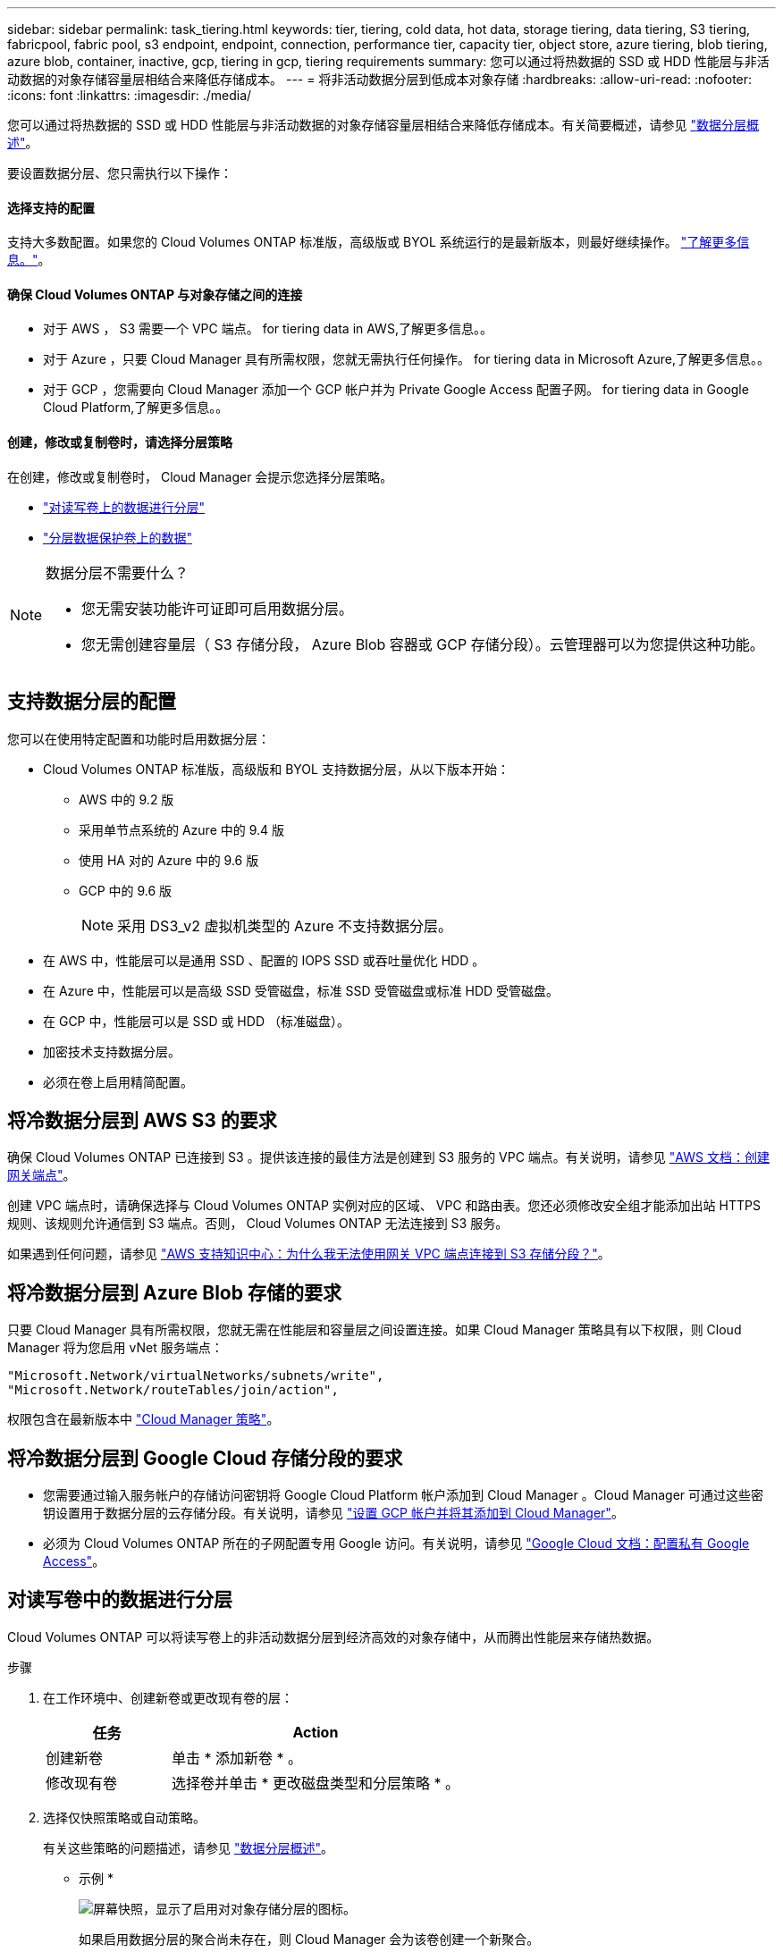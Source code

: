 ---
sidebar: sidebar 
permalink: task_tiering.html 
keywords: tier, tiering, cold data, hot data, storage tiering, data tiering, S3 tiering, fabricpool, fabric pool, s3 endpoint, endpoint, connection, performance tier, capacity tier, object store, azure tiering, blob tiering, azure blob, container, inactive, gcp, tiering in gcp, tiering requirements 
summary: 您可以通过将热数据的 SSD 或 HDD 性能层与非活动数据的对象存储容量层相结合来降低存储成本。 
---
= 将非活动数据分层到低成本对象存储
:hardbreaks:
:allow-uri-read: 
:nofooter: 
:icons: font
:linkattrs: 
:imagesdir: ./media/


[role="lead"]
您可以通过将热数据的 SSD 或 HDD 性能层与非活动数据的对象存储容量层相结合来降低存储成本。有关简要概述，请参见 link:concept_data_tiering.html["数据分层概述"]。

要设置数据分层、您只需执行以下操作：



==== 选择支持的配置

[role="quick-margin-para"]
支持大多数配置。如果您的 Cloud Volumes ONTAP 标准版，高级版或 BYOL 系统运行的是最新版本，则最好继续操作。 link:task_tiering.html#configurations-that-support-data-tiering["了解更多信息。"]。



==== 确保 Cloud Volumes ONTAP 与对象存储之间的连接

* 对于 AWS ， S3 需要一个 VPC 端点。  for tiering data in AWS,了解更多信息。。
* 对于 Azure ，只要 Cloud Manager 具有所需权限，您就无需执行任何操作。  for tiering data in Microsoft Azure,了解更多信息。。
* 对于 GCP ，您需要向 Cloud Manager 添加一个 GCP 帐户并为 Private Google Access 配置子网。  for tiering data in Google Cloud Platform,了解更多信息。。




==== 创建，修改或复制卷时，请选择分层策略

[role="quick-margin-para"]
在创建，修改或复制卷时， Cloud Manager 会提示您选择分层策略。

* link:task_tiering.html#tiering-data-from-read-write-volumes["对读写卷上的数据进行分层"]
* link:task_tiering.html#tiering-data-from-data-protection-volumes["分层数据保护卷上的数据"]


[NOTE]
.数据分层不需要什么？
====
* 您无需安装功能许可证即可启用数据分层。
* 您无需创建容量层（ S3 存储分段， Azure Blob 容器或 GCP 存储分段）。云管理器可以为您提供这种功能。


====


== 支持数据分层的配置

您可以在使用特定配置和功能时启用数据分层：

* Cloud Volumes ONTAP 标准版，高级版和 BYOL 支持数据分层，从以下版本开始：
+
** AWS 中的 9.2 版
** 采用单节点系统的 Azure 中的 9.4 版
** 使用 HA 对的 Azure 中的 9.6 版
** GCP 中的 9.6 版
+

NOTE: 采用 DS3_v2 虚拟机类型的 Azure 不支持数据分层。



* 在 AWS 中，性能层可以是通用 SSD 、配置的 IOPS SSD 或吞吐量优化 HDD 。
* 在 Azure 中，性能层可以是高级 SSD 受管磁盘，标准 SSD 受管磁盘或标准 HDD 受管磁盘。
* 在 GCP 中，性能层可以是 SSD 或 HDD （标准磁盘）。
* 加密技术支持数据分层。
* 必须在卷上启用精简配置。




== 将冷数据分层到 AWS S3 的要求

确保 Cloud Volumes ONTAP 已连接到 S3 。提供该连接的最佳方法是创建到 S3 服务的 VPC 端点。有关说明，请参见 https://docs.aws.amazon.com/AmazonVPC/latest/UserGuide/vpce-gateway.html#create-gateway-endpoint["AWS 文档：创建网关端点"^]。

创建 VPC 端点时，请确保选择与 Cloud Volumes ONTAP 实例对应的区域、 VPC 和路由表。您还必须修改安全组才能添加出站 HTTPS 规则、该规则允许通信到 S3 端点。否则， Cloud Volumes ONTAP 无法连接到 S3 服务。

如果遇到任何问题，请参见 https://aws.amazon.com/premiumsupport/knowledge-center/connect-s3-vpc-endpoint/["AWS 支持知识中心：为什么我无法使用网关 VPC 端点连接到 S3 存储分段？"^]。



== 将冷数据分层到 Azure Blob 存储的要求

只要 Cloud Manager 具有所需权限，您就无需在性能层和容量层之间设置连接。如果 Cloud Manager 策略具有以下权限，则 Cloud Manager 将为您启用 vNet 服务端点：

[source, json]
----
"Microsoft.Network/virtualNetworks/subnets/write",
"Microsoft.Network/routeTables/join/action",
----
权限包含在最新版本中 https://mysupport.netapp.com/cloudontap/iampolicies["Cloud Manager 策略"]。



== 将冷数据分层到 Google Cloud 存储分段的要求

* 您需要通过输入服务帐户的存储访问密钥将 Google Cloud Platform 帐户添加到 Cloud Manager 。Cloud Manager 可通过这些密钥设置用于数据分层的云存储分段。有关说明，请参见 link:task_adding_gcp_accounts.html["设置 GCP 帐户并将其添加到 Cloud Manager"]。
* 必须为 Cloud Volumes ONTAP 所在的子网配置专用 Google 访问。有关说明，请参见 https://cloud.google.com/vpc/docs/configure-private-google-access["Google Cloud 文档：配置私有 Google Access"^]。




== 对读写卷中的数据进行分层

Cloud Volumes ONTAP 可以将读写卷上的非活动数据分层到经济高效的对象存储中，从而腾出性能层来存储热数据。

.步骤
. 在工作环境中、创建新卷或更改现有卷的层：
+
[cols="30,70"]
|===
| 任务 | Action 


| 创建新卷 | 单击 * 添加新卷 * 。 


| 修改现有卷 | 选择卷并单击 * 更改磁盘类型和分层策略 * 。 
|===
. 选择仅快照策略或自动策略。
+
有关这些策略的问题描述，请参见 link:concept_data_tiering.html["数据分层概述"]。

+
* 示例 *

+
image:screenshot_tiered_storage.gif["屏幕快照，显示了启用对对象存储分层的图标。"]

+
如果启用数据分层的聚合尚未存在，则 Cloud Manager 会为该卷创建一个新聚合。

+

TIP: 如果您希望自己创建聚合、则可以在创建聚合时对聚合启用数据分层。





== 对数据保护卷中的数据进行分层

Cloud Volumes ONTAP 可以将数据从数据保护卷分层到容量层。如果激活目标卷、则数据将在读取时逐渐移动到性能层。

.步骤
. 在 " 工作环境 " 页上、选择包含源卷的工作环境、然后将其拖到要将卷复制到的工作环境中。
. 按照提示操作、直至到达分层页面并启用到对象存储的数据分层。
+
* 示例 *

+
image:screenshot_replication_tiering.gif["复制卷时显示 S3 分层选项的屏幕快照。"]

+
有关复制数据的帮助，请参见 link:task_replicating_data.html["将数据复制到云中或从云中复制数据"]。





== 在 AWS 或 Azure 中更改分层级别

启用数据分层后， Cloud Volumes ONTAP 会将非活动数据分层到 AWS 中的 S3 _Standard_ 存储类或 Azure 中的 _hot_ 存储层。部署 Cloud Volumes ONTAP 后，您可以通过更改 30 天内未访问的非活动数据的分层级别来降低存储成本。如果您确实访问了数据、访问成本会更高、因此在更改分层级别之前必须考虑到这一点。


NOTE: 您不能更改 GCP 中的分层级别，因为此时仅支持 _Region_storage 类。

分层级别为 System Wide - 恢复不是每个卷。

在 AWS 中，您可以更改分层级别，以便非活动数据在 30 天后移至以下存储类之一：

* 智能分层
* 标准—不经常访问
* 一个 ZONE 不常访问


在 Azure 中，您可以更改分层级别，以便非活动数据在 30 天后移至 _cool_ 存储层。

有关分层级别工作原理的详细信息，请参见 link:concept_data_tiering.html["数据分层概述"]。

.步骤
. 在工作环境中，单击菜单图标，然后单击 * S3 存储类 * 或 * Blob 存储分层 * 。
. 选择分层级别，然后单击 * 保存 * 。

